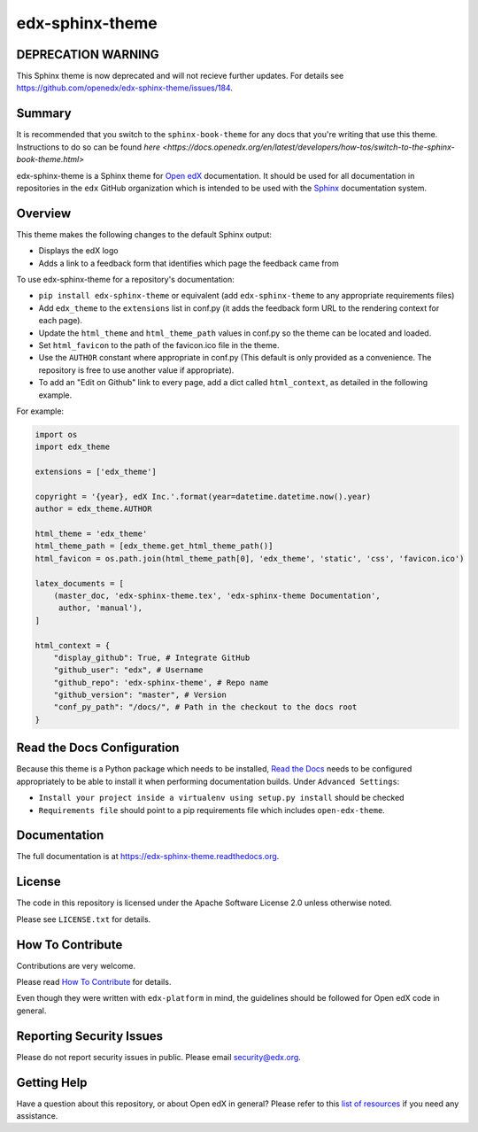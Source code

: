 edx-sphinx-theme
================

DEPRECATION WARNING
-------------------

This Sphinx theme is now deprecated and will not recieve further updates.  For
details see https://github.com/openedx/edx-sphinx-theme/issues/184.


Summary
-------
It is recommended that you switch to the ``sphinx-book-theme`` for any docs that
you're writing that use this theme.  Instructions to do so can be found `here <https://docs.openedx.org/en/latest/developers/how-tos/switch-to-the-sphinx-book-theme.html>`

.. image:: https://img.shields.io/pypi/v/edx-sphinx-theme.svg
    :target: https://pypi.python.org/pypi/edx-sphinx-theme/
    :alt: PyPI

.. image:: https://github.com/openedx/edx-sphinx-theme/workflows/Python%20CI/badge.svg?branch=master
    :target: https://github.com/openedx/edx-sphinx-theme/actions?query=workflow%3A%22Python+CI%22
    :alt: GitHub CI

.. image:: http://codecov.io/github/edx/edx-sphinx-theme/coverage.svg?branch=master
    :target: http://codecov.io/github/edx/edx-sphinx-theme?branch=master
    :alt: Codecov

.. image:: https://readthedocs.org/projects/edx-sphinx-theme/badge/?version=latest
    :target: http://edx-sphinx-theme.readthedocs.io/en/latest/
    :alt: Documentation

.. image:: https://img.shields.io/pypi/pyversions/edx-sphinx-theme.svg
    :target: https://pypi.python.org/pypi/edx-sphinx-theme/
    :alt: Supported Python versions

.. image:: https://img.shields.io/github/license/edx/edx-sphinx-theme.svg
    :target: https://github.com/openedx/edx-sphinx-theme/blob/master/LICENSE.txt
    :alt: License

edx-sphinx-theme is a Sphinx theme for `Open edX`_ documentation.  It should be
used for all documentation in repositories in the ``edx`` GitHub organization
which is intended to be used with the `Sphinx`_ documentation system.

.. _Open edX: https://open.edx.org/
.. _Sphinx: http://www.sphinx-doc.org/en/stable/

Overview
--------

This theme makes the following changes to the default Sphinx output:

* Displays the edX logo
* Adds a link to a feedback form that identifies which page the feedback came from

To use edx-sphinx-theme for a repository's documentation:

* ``pip install edx-sphinx-theme`` or equivalent (add ``edx-sphinx-theme`` to any appropriate requirements files)
* Add ``edx_theme`` to the ``extensions`` list in conf.py (it adds the feedback form URL to the rendering context for each page).
* Update the ``html_theme`` and ``html_theme_path`` values in conf.py so the theme can be located and loaded.
* Set ``html_favicon`` to the path of the favicon.ico file in the theme.
* Use the ``AUTHOR`` constant where appropriate in conf.py
  (This default is only provided as a convenience. The repository is free to use another value if appropriate).
* To add an "Edit on Github" link to every page, add a dict called ``html_context``, as detailed in the following example.

For example:

.. code-block:: python

    import os
    import edx_theme

    extensions = ['edx_theme']

    copyright = '{year}, edX Inc.'.format(year=datetime.datetime.now().year)
    author = edx_theme.AUTHOR

    html_theme = 'edx_theme'
    html_theme_path = [edx_theme.get_html_theme_path()]
    html_favicon = os.path.join(html_theme_path[0], 'edx_theme', 'static', 'css', 'favicon.ico')

    latex_documents = [
        (master_doc, 'edx-sphinx-theme.tex', 'edx-sphinx-theme Documentation',
         author, 'manual'),
    ]

    html_context = {
        "display_github": True, # Integrate GitHub
        "github_user": "edx", # Username
        "github_repo": 'edx-sphinx-theme', # Repo name
        "github_version": "master", # Version
        "conf_py_path": "/docs/", # Path in the checkout to the docs root
    }

Read the Docs Configuration
---------------------------

Because this theme is a Python package which needs to be installed, `Read the
Docs`_ needs to be configured appropriately to be able to install it when
performing documentation builds.  Under ``Advanced Settings``:

* ``Install your project inside a virtualenv using setup.py install`` should
  be checked
* ``Requirements file`` should point to a pip requirements file which includes
  ``open-edx-theme``.

.. _Read the Docs: https://readthedocs.org/

Documentation
-------------

The full documentation is at https://edx-sphinx-theme.readthedocs.org.

License
-------

The code in this repository is licensed under the Apache Software License 2.0 unless
otherwise noted.

Please see ``LICENSE.txt`` for details.

How To Contribute
-----------------

Contributions are very welcome.

Please read `How To Contribute <https://github.com/openedx/edx-platform/blob/master/CONTRIBUTING.rst>`_ for details.

Even though they were written with ``edx-platform`` in mind, the guidelines
should be followed for Open edX code in general.

Reporting Security Issues
-------------------------

Please do not report security issues in public. Please email security@edx.org.

Getting Help
------------

Have a question about this repository, or about Open edX in general?  Please
refer to this `list of resources`_ if you need any assistance.

.. _list of resources: https://open.edx.org/getting-help
